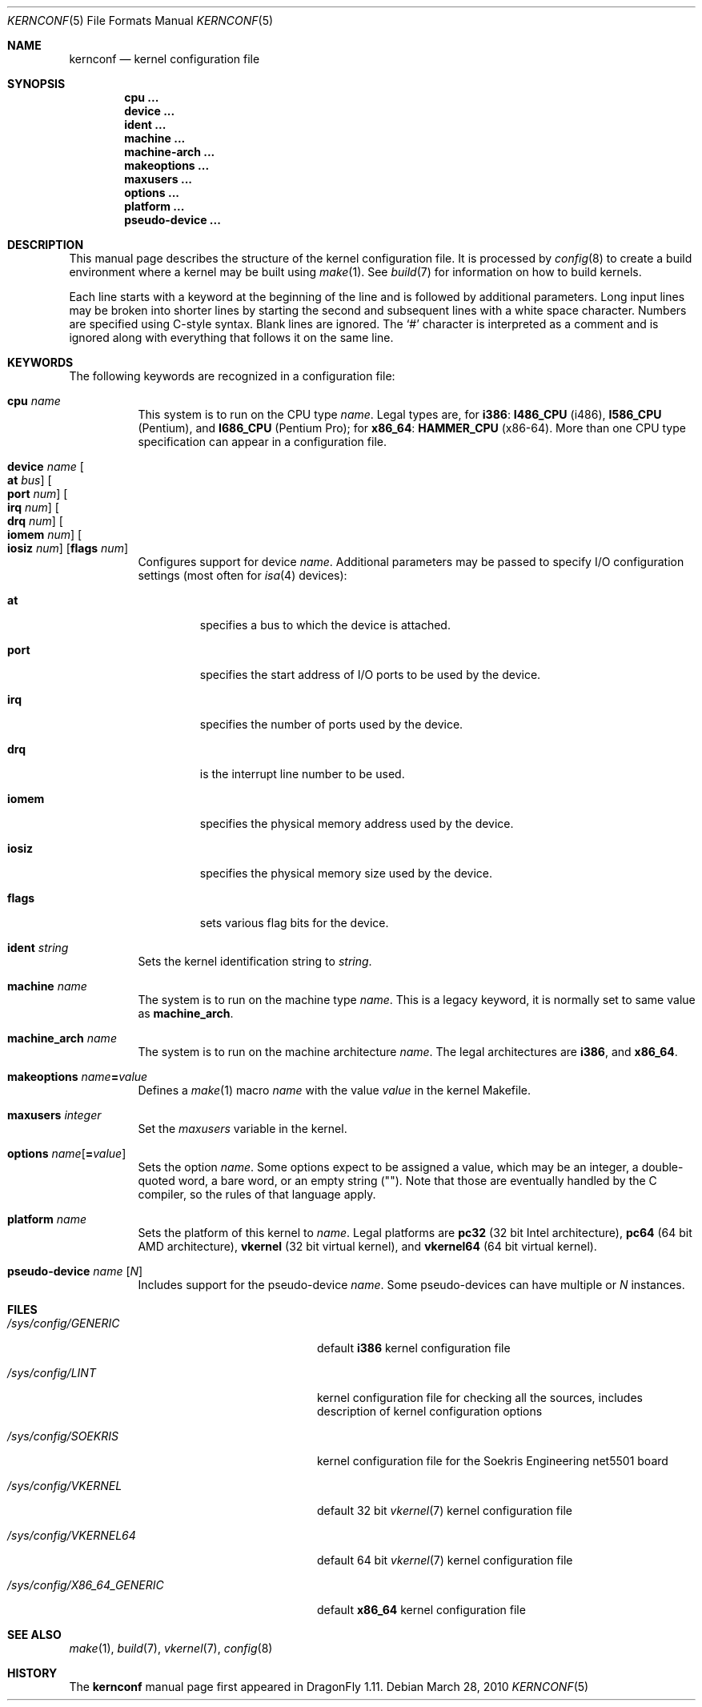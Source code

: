 .\"
.\" Copyright (c) 2007
.\"	The DragonFly Project.  All rights reserved.
.\"
.\" Redistribution and use in source and binary forms, with or without
.\" modification, are permitted provided that the following conditions
.\" are met:
.\"
.\" 1. Redistributions of source code must retain the above copyright
.\"    notice, this list of conditions and the following disclaimer.
.\" 2. Redistributions in binary form must reproduce the above copyright
.\"    notice, this list of conditions and the following disclaimer in
.\"    the documentation and/or other materials provided with the
.\"    distribution.
.\" 3. Neither the name of The DragonFly Project nor the names of its
.\"    contributors may be used to endorse or promote products derived
.\"    from this software without specific, prior written permission.
.\"
.\" THIS SOFTWARE IS PROVIDED BY THE COPYRIGHT HOLDERS AND CONTRIBUTORS
.\" ``AS IS'' AND ANY EXPRESS OR IMPLIED WARRANTIES, INCLUDING, BUT NOT
.\" LIMITED TO, THE IMPLIED WARRANTIES OF MERCHANTABILITY AND FITNESS
.\" FOR A PARTICULAR PURPOSE ARE DISCLAIMED.  IN NO EVENT SHALL THE
.\" COPYRIGHT HOLDERS OR CONTRIBUTORS BE LIABLE FOR ANY DIRECT, INDIRECT,
.\" INCIDENTAL, SPECIAL, EXEMPLARY OR CONSEQUENTIAL DAMAGES (INCLUDING,
.\" BUT NOT LIMITED TO, PROCUREMENT OF SUBSTITUTE GOODS OR SERVICES;
.\" LOSS OF USE, DATA, OR PROFITS; OR BUSINESS INTERRUPTION) HOWEVER CAUSED
.\" AND ON ANY THEORY OF LIABILITY, WHETHER IN CONTRACT, STRICT LIABILITY,
.\" OR TORT (INCLUDING NEGLIGENCE OR OTHERWISE) ARISING IN ANY WAY OUT
.\" OF THE USE OF THIS SOFTWARE, EVEN IF ADVISED OF THE POSSIBILITY OF
.\" SUCH DAMAGE.
.\"
.Dd March 28, 2010
.Dt KERNCONF 5
.Os
.Sh NAME
.Nm kernconf
.Nd kernel configuration file
.Sh SYNOPSIS
.Cd cpu ...
.Cd device ...
.Cd ident ...
.Cd machine ...
.Cd machine-arch ...
.Cd makeoptions ...
.Cd maxusers ...
.Cd options ...
.Cd platform ...
.Cd pseudo-device ...
.Sh DESCRIPTION
This manual page describes the structure of the kernel configuration file.
It is processed by
.Xr config 8
to create a build environment where a kernel may be built using
.Xr make 1 .
See
.Xr build 7
for information on how to build kernels.
.Pp
Each line starts with a keyword at the beginning of the line and is
followed by additional parameters.
Long input lines may be broken into shorter lines by starting the
second and subsequent lines with a white space character.
Numbers are specified using
.Tn C Ns -style
syntax.
Blank lines are ignored.
The
.Sq #
character is interpreted as a comment and is ignored along with everything
that follows it on the same line.
.Sh KEYWORDS
The following keywords are recognized in a configuration file:
.Pp
.Bl -tag -width indent -compact
.It Sy cpu Ar name
This system is to run on the CPU type
.Ar name .
Legal types are, for
.Sy i386 :
.Sy I486_CPU
(i486),
.Sy I586_CPU
.Tn ( Pentium ) ,
and
.Sy I686_CPU
.Tn ( Pentium Pro ) ;
for
.Sy x86_64 :
.Sy HAMMER_CPU
.Tn ( x86-64 ) .
More than one CPU type specification can appear in a configuration file.
.Pp
.It Sy device Ar name \
Oo Sy at Ar bus Oc \
Oo Sy port Ar num Oc \
Oo Sy irq Ar num Oc \
Oo Sy drq Ar num Oc \
Oo Sy iomem Ar num Oc \
Oo Sy iosiz Ar num Oc \
Op Sy flags Ar num
Configures support for device
.Ar name .
Additional parameters may be passed to specify
.Tn I/O
configuration settings (most often for
.Xr isa 4
devices):
.Bl -tag -width ".Sy iomem"
.It Sy at
specifies a bus to which the device is attached.
.It Sy port
specifies the start address of
.Tn I/O
ports to be used by the device.
.It Sy irq
specifies the number of ports used by the device.
.It Sy drq
is the interrupt line number to be used.
.It Sy iomem
specifies the physical memory address used by the device.
.It Sy iosiz
specifies the physical memory size used by the device.
.It Sy flags
sets various flag bits for the device.
.El
.Pp
.It Sy ident Ar string
Sets the kernel identification string to
.Ar string .
.Pp
.It Sy machine Ar name
The system is to run on the machine type
.Ar name .
This is a legacy keyword, it is normally set to same value as
.Sy machine_arch .
.Pp
.It Sy machine_arch Ar name
The system is to run on the machine architecture
.Ar name .
The legal architectures are
.Sy i386 ,
and
.Sy x86_64 .
.Pp
.It Sy makeoptions Ar name Ns Sy = Ns Ar value
Defines a
.Xr make 1
macro
.Ar name
with the value
.Ar value
in the kernel Makefile.
.Pp
.It Sy maxusers Ar integer
Set the
.Va maxusers
variable in the kernel.
.Pp
.It Sy options Ar name Ns Op Sy = Ns Ar value
Sets the option
.Ar name .
Some options expect to be assigned a value, which may be an integer,
a double-quoted word, a bare word, or an empty string
.Pq Qq .
Note that those are eventually handled by the C compiler, so the rules
of that language apply.
.\"For more information see the
.\".Sx OPTIONS
.\"section.
.Pp
.It Sy platform Ar name
Sets the platform of this kernel to
.Ar name .
Legal platforms are
.Sy pc32
(32 bit
.Tn Intel
architecture),
.Sy pc64
(64 bit
.Tn AMD
architecture),
.Sy vkernel
(32 bit virtual kernel),
and
.Sy vkernel64
(64 bit virtual kernel).
.Pp
.It Sy pseudo-device Ar name Op Ar N
Includes support for the pseudo-device
.Ar name .
Some pseudo-devices can have multiple or
.Ar N
instances.
.El
.\".Sh OPTIONS
.Sh FILES
.Bl -tag -width ".Pa /sys/config/X86_64_GENERIC"
.It Pa /sys/config/GENERIC
default
.Sy i386
kernel configuration file
.It Pa /sys/config/LINT
kernel configuration file for checking all the sources,
includes description of kernel configuration options
.It Pa /sys/config/SOEKRIS
kernel configuration file for the
.Tn Soekris Engineering net5501
board
.It Pa /sys/config/VKERNEL
default 32 bit
.Xr vkernel 7
kernel configuration file
.It Pa /sys/config/VKERNEL64
default 64 bit
.Xr vkernel 7
kernel configuration file
.It Pa /sys/config/X86_64_GENERIC
default
.Sy x86_64
kernel configuration file
.El
.Sh SEE ALSO
.Xr make 1 ,
.Xr build 7 ,
.Xr vkernel 7 ,
.Xr config 8
.Sh HISTORY
The
.Nm
manual page first appeared in
.Dx 1.11 .
